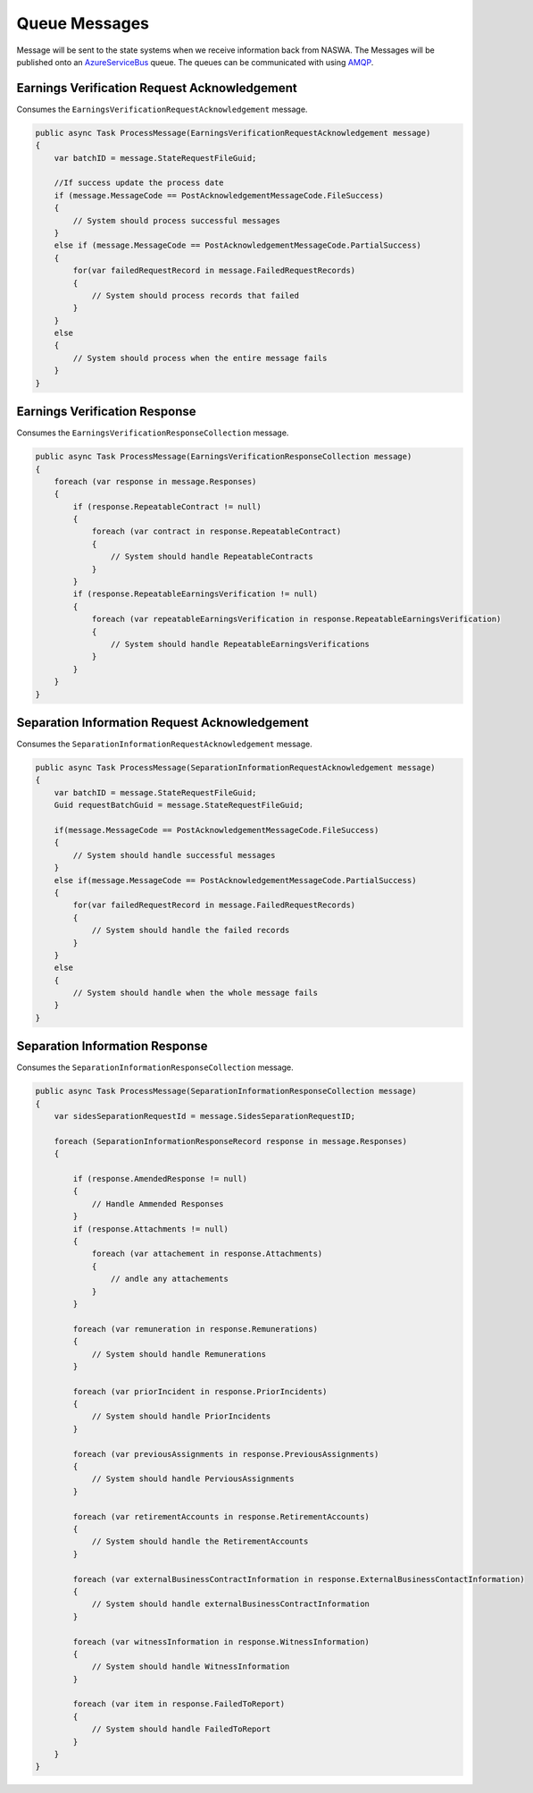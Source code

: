 .. _QueueMessages:

Queue Messages
==================================================================

Message will be sent to the state systems when we receive information back from NASWA.  The Messages will be published
onto an `AzureServiceBus <https://docs.microsoft.com/en-us/azure/service-bus-messaging/service-bus-messaging-overview>`_ queue.  The queues can be communicated with using `AMQP <https://en.wikipedia.org/wiki/Advanced_Message_Queuing_Protocol>`_. 


Earnings Verification Request Acknowledgement
#############################################
Consumes the ``EarningsVerificationRequestAcknowledgement`` message.

.. code-block:: csharp

    public async Task ProcessMessage(EarningsVerificationRequestAcknowledgement message)
    {
        var batchID = message.StateRequestFileGuid;

        //If success update the process date
        if (message.MessageCode == PostAcknowledgementMessageCode.FileSuccess)
        {
            // System should process successful messages
        }
        else if (message.MessageCode == PostAcknowledgementMessageCode.PartialSuccess)
        {
            for(var failedRequestRecord in message.FailedRequestRecords)
            {
                // System should process records that failed
            }                        
        }
        else
        {
            // System should process when the entire message fails
        }
    }

Earnings Verification Response
##############################
Consumes the ``EarningsVerificationResponseCollection`` message.

.. code-block:: csharp

    public async Task ProcessMessage(EarningsVerificationResponseCollection message)
    {
        foreach (var response in message.Responses)
        {
            if (response.RepeatableContract != null)
            {
                foreach (var contract in response.RepeatableContract)
                {
                    // System should handle RepeatableContracts
                }
            }
            if (response.RepeatableEarningsVerification != null)
            {
                foreach (var repeatableEarningsVerification in response.RepeatableEarningsVerification)
                {
                    // System should handle RepeatableEarningsVerifications
                }
            }
        }
    }

Separation Information Request Acknowledgement
##############################################
Consumes the ``SeparationInformationRequestAcknowledgement`` message.

.. code-block:: csharp

    public async Task ProcessMessage(SeparationInformationRequestAcknowledgement message)
    {
        var batchID = message.StateRequestFileGuid;
        Guid requestBatchGuid = message.StateRequestFileGuid;
        
        if(message.MessageCode == PostAcknowledgementMessageCode.FileSuccess)
        {
            // System should handle successful messages
        }
        else if(message.MessageCode == PostAcknowledgementMessageCode.PartialSuccess)
        {
            for(var failedRequestRecord in message.FailedRequestRecords)
            {
                // System should handle the failed records
            }
        }
        else
        {
            // System should handle when the whole message fails
        }
    }

Separation Information Response
###############################
Consumes the ``SeparationInformationResponseCollection`` message.

.. code-block:: csharp

    public async Task ProcessMessage(SeparationInformationResponseCollection message)
    {
        var sidesSeparationRequestId = message.SidesSeparationRequestID;

        foreach (SeparationInformationResponseRecord response in message.Responses)
        {           

            if (response.AmendedResponse != null)
            {
                // Handle Ammended Responses
            }
            if (response.Attachments != null)
            {
                foreach (var attachement in response.Attachments)
                {
                    // andle any attachements
                }
            }

            foreach (var remuneration in response.Remunerations)
            {
                // System should handle Remunerations
            }

            foreach (var priorIncident in response.PriorIncidents)
            {
                // System should handle PriorIncidents
            }

            foreach (var previousAssignments in response.PreviousAssignments)
            {
                // System should handle PerviousAssignments
            }

            foreach (var retirementAccounts in response.RetirementAccounts)
            {
                // System should handle the RetirementAccounts
            }

            foreach (var externalBusinessContractInformation in response.ExternalBusinessContactInformation)
            {
                // System should handle externalBusinessContractInformation
            }

            foreach (var witnessInformation in response.WitnessInformation)
            {
                // System should handle WitnessInformation
            }

            foreach (var item in response.FailedToReport)
            {
                // System should handle FailedToReport
            }
        }
    }
